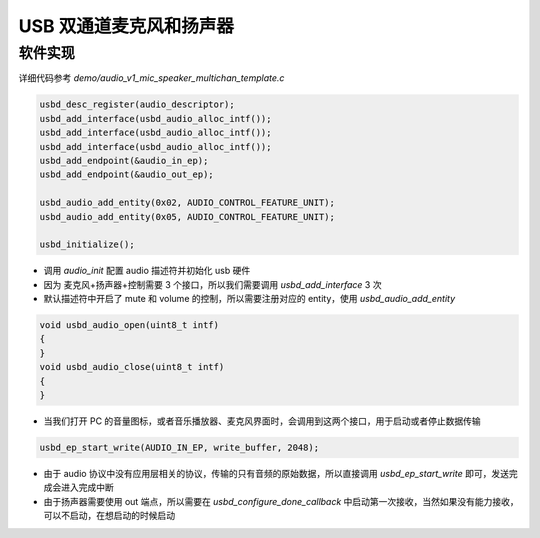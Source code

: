 USB 双通道麦克风和扬声器
============================

软件实现
------------

详细代码参考 `demo/audio_v1_mic_speaker_multichan_template.c`

.. code-block:: C

    usbd_desc_register(audio_descriptor);
    usbd_add_interface(usbd_audio_alloc_intf());
    usbd_add_interface(usbd_audio_alloc_intf());
    usbd_add_interface(usbd_audio_alloc_intf());
    usbd_add_endpoint(&audio_in_ep);
    usbd_add_endpoint(&audio_out_ep);

    usbd_audio_add_entity(0x02, AUDIO_CONTROL_FEATURE_UNIT);
    usbd_audio_add_entity(0x05, AUDIO_CONTROL_FEATURE_UNIT);

    usbd_initialize();

- 调用 `audio_init` 配置 audio 描述符并初始化 usb 硬件
- 因为 麦克风+扬声器+控制需要 3 个接口，所以我们需要调用 `usbd_add_interface` 3 次
- 默认描述符中开启了 mute 和 volume 的控制，所以需要注册对应的 entity，使用 `usbd_audio_add_entity`

.. code-block:: C

    void usbd_audio_open(uint8_t intf)
    {
    }
    void usbd_audio_close(uint8_t intf)
    {
    }

- 当我们打开 PC 的音量图标，或者音乐播放器、麦克风界面时，会调用到这两个接口，用于启动或者停止数据传输

.. code-block:: C

    usbd_ep_start_write(AUDIO_IN_EP, write_buffer, 2048);

- 由于 audio 协议中没有应用层相关的协议，传输的只有音频的原始数据，所以直接调用 `usbd_ep_start_write` 即可，发送完成会进入完成中断
- 由于扬声器需要使用 out 端点，所以需要在 `usbd_configure_done_callback` 中启动第一次接收，当然如果没有能力接收，可以不启动，在想启动的时候启动